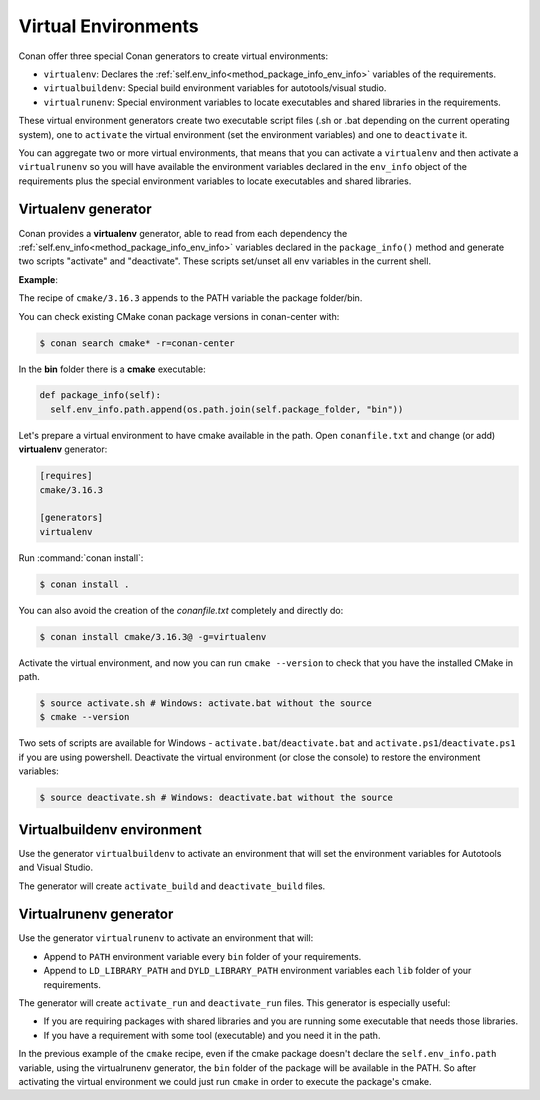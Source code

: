 .. _virtual_environment_generator:


Virtual Environments
====================

Conan offer three special Conan generators to create virtual environments:

- ``virtualenv``:  Declares the :ref:`self.env_info<method_package_info_env_info>` variables of the requirements.
- ``virtualbuildenv``: Special build environment variables for autotools/visual studio.
- ``virtualrunenv``: Special environment variables to locate executables and shared libraries in the requirements.

These virtual environment generators create two executable script files (.sh or .bat depending on the current operating system), one
to ``activate`` the virtual environment (set the environment variables) and one to ``deactivate`` it.

You can aggregate two or more virtual environments, that means that you can activate a ``virtualenv`` and then activate a ``virtualrunenv`` so you will
have available the environment variables declared in the ``env_info`` object of the requirements plus the special environment variables to locate executables
and shared libraries.


Virtualenv generator
--------------------

Conan provides a **virtualenv** generator, able to read from each dependency the :ref:`self.env_info<method_package_info_env_info>`
variables declared in the ``package_info()`` method and generate two scripts "activate" and "deactivate". These scripts set/unset all env variables in the current shell.

**Example**:

The recipe of ``cmake/3.16.3`` appends to the PATH variable the package folder/bin.

You can check existing CMake conan package versions in conan-center with:

.. code-block:: bash

    $ conan search cmake* -r=conan-center


In the **bin** folder there is a **cmake** executable:


.. code-block:: python

  def package_info(self):
    self.env_info.path.append(os.path.join(self.package_folder, "bin"))



Let's prepare a virtual environment to have cmake available in the path. Open ``conanfile.txt`` and change (or add) **virtualenv** generator:


.. code-block:: text

    [requires]
    cmake/3.16.3

    [generators]
    virtualenv

Run :command:`conan install`:

.. code-block:: bash

    $ conan install .

You can also avoid the creation of the *conanfile.txt* completely and directly do:

.. code-block:: bash

    $ conan install cmake/3.16.3@ -g=virtualenv

Activate the virtual environment, and now you can run ``cmake --version`` to check that you have the installed CMake in path.


.. code-block:: bash

   $ source activate.sh # Windows: activate.bat without the source
   $ cmake --version

Two sets of scripts are available for Windows - ``activate.bat``/``deactivate.bat`` and ``activate.ps1``/``deactivate.ps1`` if you are using powershell.
Deactivate the virtual environment (or close the console) to restore the environment variables:


.. code-block:: bash

   $ source deactivate.sh # Windows: deactivate.bat without the source


.. seealso:: Read the Howto :ref:`Create installer packages<create_installer_packages>` to learn more about the virtual environment feature.
             Check the section :ref:`Reference/virtualenv<virtualenv_generator>` to see the generator reference.



Virtualbuildenv environment
---------------------------

Use the generator ``virtualbuildenv`` to activate an environment that will set the environment variables for
Autotools and Visual Studio.

The generator will create ``activate_build`` and ``deactivate_build`` files.

.. seealso:: Read More about the building environment variables defined in the sections :ref:`Building with autotools <autotools_reference>` and :ref:`Build with Visual Studio<msbuild>`.

             Check the section :ref:`Reference/virtualbuildenv<virtualbuildenv_generator>` to see the generator reference.


.. _virtual_run_environment_generator:

Virtualrunenv generator
---------------------------

Use the generator ``virtualrunenv`` to activate an environment that will:

- Append to ``PATH`` environment variable every ``bin`` folder of your requirements.
- Append to ``LD_LIBRARY_PATH`` and ``DYLD_LIBRARY_PATH`` environment variables each ``lib`` folder of  your requirements.

The generator will create ``activate_run`` and ``deactivate_run`` files. This generator is especially useful:

- If you are requiring packages with shared libraries and you are running some executable that needs those libraries.
- If you have a requirement with some tool (executable) and you need it in the path.

In the previous example of the ``cmake`` recipe, even if the cmake package doesn't declare the ``self.env_info.path`` variable,
using the virtualrunenv generator, the ``bin`` folder of the package will be available in the PATH. So after activating the virtual environment we could just run ``cmake`` in order to execute the package's cmake.


.. seealso:: - :ref:`Reference/Tools/environment_append <tools_environment_append>`
